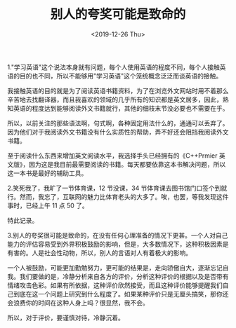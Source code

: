 #+TITLE: 别人的夸奖可能是致命的
#+DATE: <2019-12-26 Thu>
#+TAGS[]: 随笔

1."学习英语"这个说法本身就有问题，每个人使用英语的程度不同，每个人接触英语的目的也不同，所以不能够用"学习英语"这个笼统概念泛泛而谈英语的接触。

我接触英语的目的就是为了阅读英语书籍资料，为了在浏览外文网站时用不着那么辛苦地去找翻译器，而且我喜欢的领域的几乎所有的知识都是英文居多，因此，熟知英语的程度达到能够阅读外文书籍就行，其他的细枝末节没必要也不需要在乎。

所以，以前关注的那些语法啊，句式啊，各种固定用法什么的，通通可以丢弃了。因为他们对于我阅读外文书籍没有什么实质性的帮助，弄不好还会阻挡我阅读外文书籍。

至于阅读什么东西来增加英文阅读水平，我选择手头已经拥有的《C++Prmier
英文版》，因为这是我目前最需要阅读的书籍。每天都要依靠这本书解决问题，所以这一本书是最好的辅助工具。

2.笑死我了，我旷了一节体育课，12 节没课，34
节体育课去图书馆门口签个到就行。然而，我忘了，互联网的魅力比体育老头的大多了。唉，也罢，等我发现这件事时，已经上午
11 点 50 了。

特此记录。

3.别人的夸奖很可能是致命的，在没有任何心理准备的情况下更甚。一个人对自己能力的评估容易受到外界积极鼓励的影响，但是，大多数情况下，这种积极因素是有害的。人是社会性动物，所以，别人的言语对人有着极大的影响。

一个人被鼓励，可能更加勤勉努力，更可能的结果是，走向骄傲自大，逐渐忘记自我。我们要做的是，冷静分析来自各方的评价，分析这种评价的根据以及是否带有情绪攻击色彩。如果有所依据，这种评价欣然接受，而且这种评价能够提醒我们自己到底在这一个问题上研究到什么程度了。如果某种评价只是无厘头搞笑，那你还会浪费你的时间在这种人身上吗？很显然，我不会。

所以，对于评价，要谨慎对待，冷静沉着。
